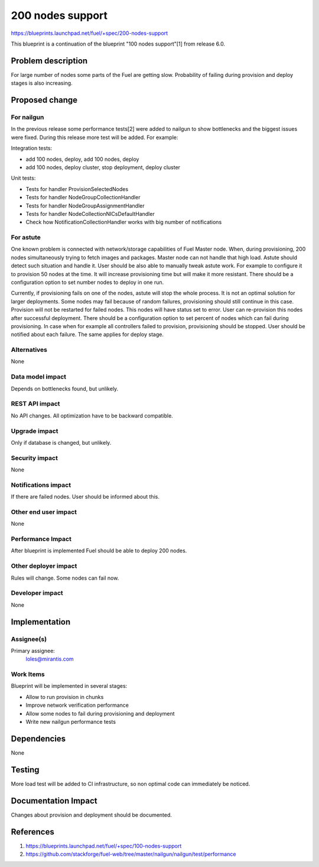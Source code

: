 ..
 This work is licensed under a Creative Commons Attribution 3.0 Unported
 License.

 http://creativecommons.org/licenses/by/3.0/legalcode

==========================================
200 nodes support
==========================================

https://blueprints.launchpad.net/fuel/+spec/200-nodes-support

This blueprint is a continuation of the blueprint "100 nodes support"[1] from
release 6.0.

Problem description
===================

For large number of nodes some parts of the Fuel are getting slow. Probability
of failing during provision and deploy stages is also increasing.

Proposed change
===============

For nailgun
-----------

In the previous release some performance tests[2] were added to nailgun to show
bottlenecks and the biggest issues were fixed. During this release more test
will be added. For example:

Integration tests:

* add 100 nodes, deploy, add 100 nodes, deploy
* add 100 nodes, deploy cluster, stop deployment, deploy cluster

Unit tests:

* Tests for handler ProvisionSelectedNodes
* Tests for handler NodeGroupCollectionHandler
* Tests for handler NodeGroupAssignmentHandler
* Tests for handler NodeCollectionNICsDefaultHandler
* Check how NotificationCollectionHandler works with big number of
  notifications

For astute
-----------

One known problem is connected with network/storage capabilities of Fuel Master
node. When, during provisioning, 200 nodes simultaneously trying to fetch
images and packages. Master node can not handle that high load. Astute should
detect such situation and handle it.
User should be also able to manually tweak astute work. For example to
configure it to provision 50 nodes at the time. It will increase provisioning
time but will make it more resistant.
There should be a configuration option to set number nodes to deploy in one
run.

Currently, if provisioning fails on one of the nodes, astute will
stop the whole process. It is not an optimal solution for larger deployments.
Some nodes may fail because of random failures, provisioning should still
continue in this case.
Provision will not be restarted for failed nodes. This nodes will have 
status set to error. User can re-provision this nodes after successful
deployment.
There should be a configuration option to set percent of nodes which can fail
during provisioning.
In case when for example all controllers failed to provision, provisioning
should be stopped.
User should be notified about each failure.
The same applies for deploy stage.

Alternatives
------------

None

Data model impact
-----------------

Depends on bottlenecks found, but unlikely.

REST API impact
---------------

No API changes. All optimization have to be backward compatible.

Upgrade impact
--------------

Only if database is changed, but unlikely.

Security impact
---------------

None

Notifications impact
--------------------

If there are failed nodes. User should be informed about this.

Other end user impact
---------------------

None

Performance Impact
------------------

After blueprint is implemented Fuel should be able to deploy 200 nodes.

Other deployer impact
---------------------

Rules will change. Some nodes can fail now.

Developer impact
----------------

None

Implementation
==============

Assignee(s)
-----------

Primary assignee:
  loles@mirantis.com

Work Items
----------

Blueprint will be implemented in several stages:

* Allow to run provision in chunks
* Improve network verification performance
* Allow some nodes to fail during provisioning and deployment
* Write new nailgun performance tests

Dependencies
============

None

Testing
=======

More load test will be added to CI infrastructure,
so non optimal code can immediately be noticed.

Documentation Impact
====================

Changes about provision and deployment should be documented.

References
==========

1. https://blueprints.launchpad.net/fuel/+spec/100-nodes-support
2. https://github.com/stackforge/fuel-web/tree/master/nailgun/nailgun/test/performance
